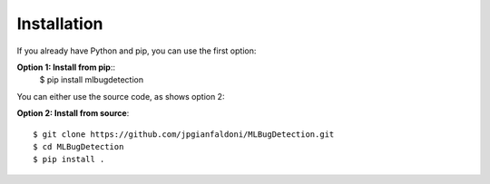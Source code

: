 Installation
--------------------------------------

If you already have Python and pip, you can use the first option:

**Option 1: Install from pip**::
   $ pip install mlbugdetection

You can either use the source code, as shows option 2:

**Option 2: Install from source**::

   $ git clone https://github.com/jpgianfaldoni/MLBugDetection.git
   $ cd MLBugDetection
   $ pip install .